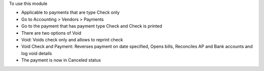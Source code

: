 To use this module

* Applicable to payments that are type Check only
* Go to Accounting > Vendors > Payments
* Go to the payment that has payment type Check and Check is printed
* There are two options of Void
* Void: Voids check only and allows to reprint check
* Void Check and Payment: Reverses payment on date specified, Opens bills, Reconciles AP and Bank accounts and log void details
* The payment is now in Canceled status
